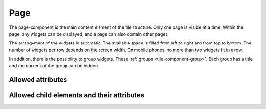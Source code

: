 .. _tile-component-page:

Page
....

The page-component is the main content element of the tile structure. Only one page is visible at a time.
Within the page, any widgets can be displayed, and a page can also contain other pages.

The arrangement of the widgets is automatic. The available space is filled from left to right and from top to bottom.
The number of widgets per row depends on the screen width. On mobile phones, no more than two widgets fit in a row.

In addition, there is the possibility to group widgets. These :ref:`groups <tile-component-group>`. Each group
has a title and the content of the group can be hidden.

Allowed attributes
^^^^^^^^^^^^^^^^^^

.. parameter-information:: cv-page tile

Allowed child elements and their attributes
^^^^^^^^^^^^^^^^^^^^^^^^^^^^^^^^^^^^^^^^^^^

.. elements-information:: cv-page tile
    :depth: 1
